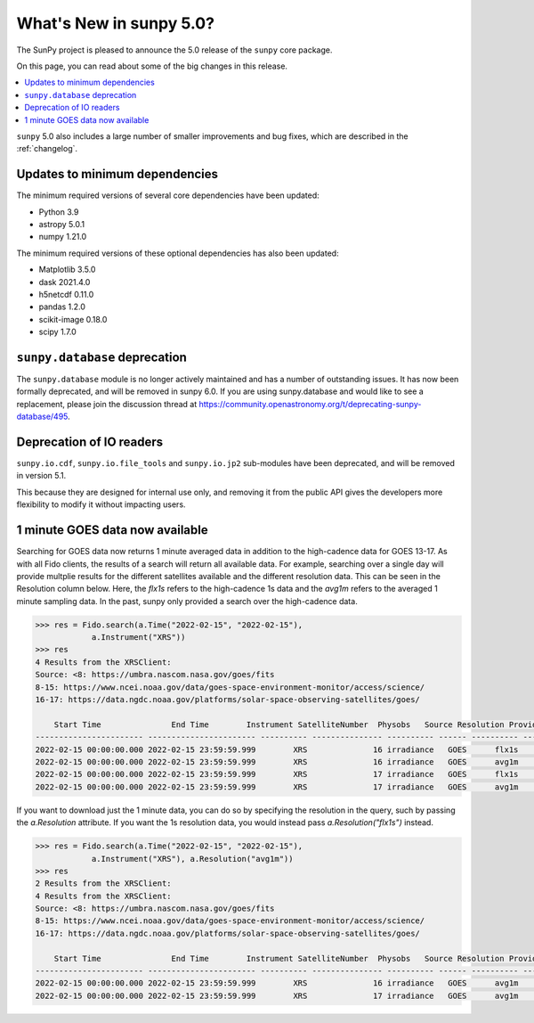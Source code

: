 .. doctest-skip-all

.. _whatsnew-5.0:

************************
What's New in sunpy 5.0?
************************
The SunPy project is pleased to announce the 5.0 release of the ``sunpy`` core package.

On this page, you can read about some of the big changes in this release.

.. contents::
    :local:
    :depth: 1

``sunpy`` 5.0 also includes a large number of smaller improvements and bug fixes, which are described in the :ref:`changelog`.

Updates to minimum dependencies
===============================
The minimum required versions of several core dependencies have been updated:

- Python 3.9
- astropy 5.0.1
- numpy 1.21.0

The minimum required versions of these optional dependencies has also been updated:

- Matplotlib 3.5.0
- dask 2021.4.0
- h5netcdf 0.11.0
- pandas 1.2.0
- scikit-image 0.18.0
- scipy 1.7.0

``sunpy.database`` deprecation
==============================
The ``sunpy.database`` module is no longer actively maintained and has a number of outstanding issues.
It has now been formally deprecated, and will be removed in sunpy 6.0.
If you are using sunpy.database and would like to see a replacement, please join the discussion thread at https://community.openastronomy.org/t/deprecating-sunpy-database/495.

Deprecation of IO readers
=========================
``sunpy.io.cdf``, ``sunpy.io.file_tools`` and ``sunpy.io.jp2`` sub-modules have been deprecated, and will be removed in version 5.1.

This because they are designed for internal use only, and removing it from the public API gives the developers more flexibility to modify it without impacting users.

1 minute GOES data now available
================================
Searching for GOES data now returns 1 minute averaged data in addition to the high-cadence data for GOES 13-17.
As with all Fido clients, the results of a search will return all available data.
For example, searching over a single day will provide multplie results for the different satellites available and the
different resolution data. This can be seen in the Resolution column below.
Here, the `flx1s` refers to the high-cadence 1s data and the `avg1m` refers to the averaged 1 minute sampling data.
In the past, sunpy only provided a search over the high-cadence data.

.. code-block:: python

    >>> res = Fido.search(a.Time("2022-02-15", "2022-02-15"),
                a.Instrument("XRS"))
    >>> res
    4 Results from the XRSClient:
    Source: <8: https://umbra.nascom.nasa.gov/goes/fits
    8-15: https://www.ncei.noaa.gov/data/goes-space-environment-monitor/access/science/
    16-17: https://data.ngdc.noaa.gov/platforms/solar-space-observing-satellites/goes/

        Start Time               End Time        Instrument SatelliteNumber  Physobs   Source Resolution Provider
    ----------------------- ----------------------- ---------- --------------- ---------- ------ ---------- --------
    2022-02-15 00:00:00.000 2022-02-15 23:59:59.999        XRS              16 irradiance   GOES      flx1s     NOAA
    2022-02-15 00:00:00.000 2022-02-15 23:59:59.999        XRS              16 irradiance   GOES      avg1m     NOAA
    2022-02-15 00:00:00.000 2022-02-15 23:59:59.999        XRS              17 irradiance   GOES      flx1s     NOAA
    2022-02-15 00:00:00.000 2022-02-15 23:59:59.999        XRS              17 irradiance   GOES      avg1m     NOAA

If you want to download just the 1 minute data, you can do so by specifying the resolution in the query, such by
passing the `a.Resolution` attribute.
If you want the 1s resolution data, you would instead pass `a.Resolution("flx1s")` instead.

.. code-block:: python

    >>> res = Fido.search(a.Time("2022-02-15", "2022-02-15"),
                a.Instrument("XRS"), a.Resolution("avg1m"))
    >>> res
    2 Results from the XRSClient:
    4 Results from the XRSClient:
    Source: <8: https://umbra.nascom.nasa.gov/goes/fits
    8-15: https://www.ncei.noaa.gov/data/goes-space-environment-monitor/access/science/
    16-17: https://data.ngdc.noaa.gov/platforms/solar-space-observing-satellites/goes/

        Start Time               End Time        Instrument SatelliteNumber  Physobs   Source Resolution Provider
    ----------------------- ----------------------- ---------- --------------- ---------- ------ ---------- --------
    2022-02-15 00:00:00.000 2022-02-15 23:59:59.999        XRS              16 irradiance   GOES      avg1m     NOAA
    2022-02-15 00:00:00.000 2022-02-15 23:59:59.999        XRS              17 irradiance   GOES      avg1m     NOAA
